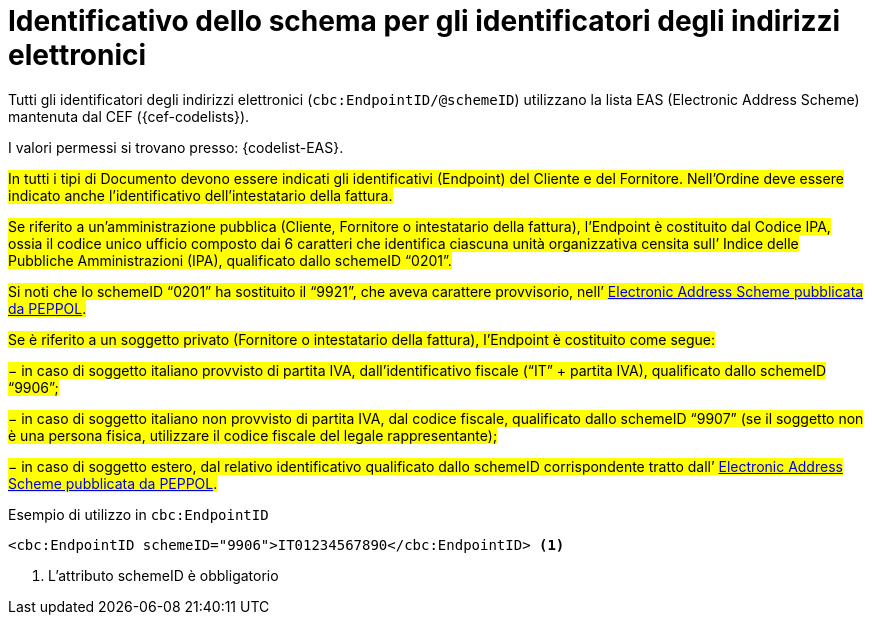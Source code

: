 

= Identificativo dello schema per gli identificatori degli indirizzi elettronici

Tutti gli identificatori degli indirizzi elettronici (`cbc:EndpointID/@schemeID`) utilizzano la lista EAS (Electronic Address Scheme) mantenuta dal CEF ({cef-codelists}).

I valori permessi si trovano presso: {codelist-EAS}.

#In tutti i tipi di Documento devono essere indicati gli identificativi (Endpoint) del Cliente e del Fornitore. Nell’Ordine deve essere indicato anche l’identificativo dell’intestatario della fattura.#

#Se riferito a un’amministrazione pubblica (Cliente, Fornitore o intestatario della fattura), l’Endpoint è costituito dal Codice IPA, ossia il codice unico ufficio composto dai 6 caratteri che identifica ciascuna unità organizzativa censita sull’ Indice delle Pubbliche Amministrazioni (IPA), qualificato dallo schemeID “0201”.#

#Si noti che lo schemeID “0201” ha sostituito il “9921”, che aveva carattere provvisorio, nell’ https://docs.peppol.eu/poacc/upgrade-3/codelist/eas/[Electronic Address Scheme pubblicata da PEPPOL].#

#Se è riferito a un soggetto privato (Fornitore o intestatario della fattura), l’Endpoint è costituito come segue:#

#− in caso di soggetto italiano provvisto di partita IVA, dall’identificativo fiscale (“IT” + partita IVA), qualificato dallo schemeID “9906”;#

#− in caso di soggetto italiano non provvisto di partita IVA, dal codice fiscale, qualificato dallo schemeID “9907” (se il soggetto non è una persona fisica, utilizzare il codice fiscale del legale rappresentante);#

#− in caso di soggetto estero, dal relativo identificativo qualificato dallo schemeID corrispondente tratto dall’ https://docs.peppol.eu/poacc/upgrade-3/codelist/eas/[Electronic Address Scheme pubblicata da PEPPOL].#


.Esempio di utilizzo in `cbc:EndpointID`
[source,xml, indent="0"]
----

	<cbc:EndpointID schemeID="9906">IT01234567890</cbc:EndpointID> <1>

----
<1> L’attributo schemeID è obbligatorio
